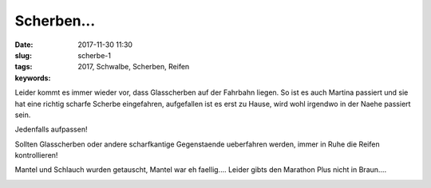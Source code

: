 Scherben...
########################
:date: 2017-11-30 11:30
:slug: scherbe-1
:tags: 2017, Schwalbe, Scherben, Reifen
:keywords: 

Leider kommt es immer wieder vor, dass Glasscherben auf der Fahrbahn liegen.
So ist es auch  Martina passiert und sie hat eine richtig scharfe Scherbe eingefahren, aufgefallen ist es erst zu Hause, wird wohl irgendwo in der Naehe passiert sein.

Jedenfalls aufpassen!

Sollten Glasscherben oder andere scharfkantige Gegenstaende ueberfahren werden, immer in Ruhe die Reifen kontrollieren!

Mantel und Schlauch wurden getauscht, Mantel war eh faellig....
Leider gibts den Marathon Plus nicht in Braun....

.. image:: images/thumbs/thumbnail_tall/scherbe-1.jpg
	:target: images/scherbe-1.jpg
        :alt: Foto

.. image:: images/thumbs/thumbnail_tall/scherbe-2.jpg
	:target: images/scherbe-2.jpg
        :alt: Foto

.. image:: images/thumbs/thumbnail_tall/scherbe-3.jpg
	:target: images/scherbe-3.jpg
        :alt: Foto


